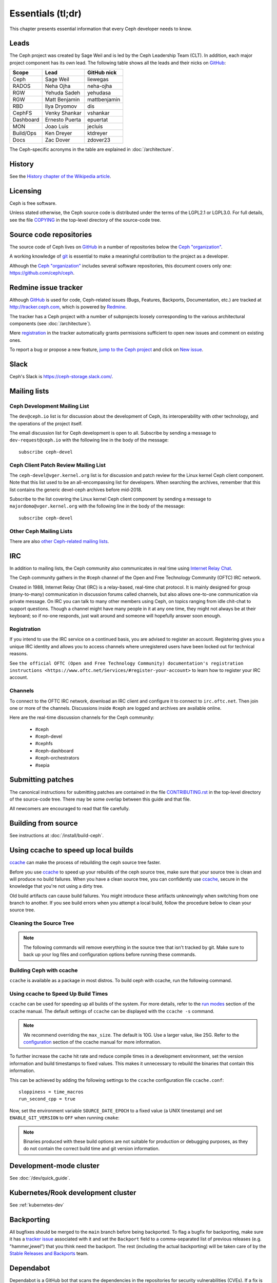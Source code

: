 Essentials (tl;dr)
==================

This chapter presents essential information that every Ceph developer needs
to know.

Leads
-----

The Ceph project was created by Sage Weil and is led by the Ceph Leadership
Team (CLT). In addition, each major project component has its own lead. The
following table shows all the leads and their nicks on `GitHub`_:

.. _github: https://github.com/

========= ================ =============
Scope     Lead             GitHub nick
========= ================ =============
Ceph      Sage Weil        liewegas
RADOS     Neha Ojha        neha-ojha
RGW       Yehuda Sadeh     yehudasa
RGW       Matt Benjamin    mattbenjamin
RBD       Ilya Dryomov     dis 
CephFS    Venky Shankar    vshankar
Dashboard Ernesto Puerta   epuertat
MON       Joao Luis        jecluis
Build/Ops Ken Dreyer       ktdreyer
Docs      Zac Dover        zdover23
========= ================ =============

The Ceph-specific acronyms in the table are explained in
:doc:`/architecture`.

History
-------

See the `History chapter of the Wikipedia article`_.

.. _`History chapter of the Wikipedia article`: https://en.wikipedia.org/wiki/Ceph_%28software%29#History

Licensing
---------

Ceph is free software.

Unless stated otherwise, the Ceph source code is distributed under the
terms of the LGPL2.1 or LGPL3.0. For full details, see the file
`COPYING`_ in the top-level directory of the source-code tree.

.. _`COPYING`:
  https://github.com/ceph/ceph/blob/master/COPYING

Source code repositories
------------------------

The source code of Ceph lives on `GitHub`_ in a number of repositories below
the `Ceph "organization"`_.

.. _`Ceph "organization"`: https://github.com/ceph

A working knowledge of git_ is essential to make a meaningful contribution to the project as a developer.

.. _git: https://git-scm.com/doc

Although the `Ceph "organization"`_ includes several software repositories,
this document covers only one: https://github.com/ceph/ceph.

Redmine issue tracker
---------------------

Although `GitHub`_ is used for code, Ceph-related issues (Bugs, Features,
Backports, Documentation, etc.) are tracked at http://tracker.ceph.com,
which is powered by `Redmine`_.

.. _Redmine: http://www.redmine.org

The tracker has a Ceph project with a number of subprojects loosely
corresponding to the various architectural components (see
:doc:`/architecture`).

Mere `registration`_ in the tracker automatically grants permissions
sufficient to open new issues and comment on existing ones.

.. _registration: http://tracker.ceph.com/account/register

To report a bug or propose a new feature, `jump to the Ceph project`_ and
click on `New issue`_.

.. _`jump to the Ceph project`: http://tracker.ceph.com/projects/ceph
.. _`New issue`: http://tracker.ceph.com/projects/ceph/issues/new

Slack
-----

Ceph's Slack is https://ceph-storage.slack.com/.

.. _mailing-list:

Mailing lists
-------------

Ceph Development Mailing List
~~~~~~~~~~~~~~~~~~~~~~~~~~~~~
The ``dev@ceph.io`` list is for discussion about the development of Ceph,
its interoperability with other technology, and the operations of the
project itself.

The email discussion list for Ceph development is open to all. Subscribe by
sending a message to ``dev-request@ceph.io`` with the following line in the
body of the message::

    subscribe ceph-devel


Ceph Client Patch Review Mailing List
~~~~~~~~~~~~~~~~~~~~~~~~~~~~~~~~~~~~~
The ``ceph-devel@vger.kernel.org`` list is for discussion and patch review
for the Linux kernel Ceph client component. Note that this list used to
be an all-encompassing list for developers. When searching the archives, 
remember that this list contains the generic devel-ceph archives before mid-2018.

Subscribe to the list covering the Linux kernel Ceph client component by sending
a message to ``majordomo@vger.kernel.org`` with the following line in the body
of the message::

    subscribe ceph-devel


Other Ceph Mailing Lists
~~~~~~~~~~~~~~~~~~~~~~~~

There are also `other Ceph-related mailing lists`_.

.. _`other Ceph-related mailing lists`: https://ceph.com/irc/

.. _irc:


IRC
---

In addition to mailing lists, the Ceph community also communicates in real time
using `Internet Relay Chat`_.

.. _`Internet Relay Chat`: http://www.irchelp.org/

The Ceph community gathers in the #ceph channel of the Open and Free Technology
Community (OFTC) IRC network.

Created in 1988, Internet Relay Chat (IRC) is a relay-based, real-time chat
protocol. It is mainly designed for group (many-to-many) communication in
discussion forums called channels, but also allows one-to-one communication via
private message. On IRC you can talk to many other members using Ceph, on
topics ranging from idle chit-chat to support questions. Though a channel might
have many people in it at any one time, they might not always be at their
keyboard; so if no-one responds, just wait around and someone will hopefully
answer soon enough.

Registration
~~~~~~~~~~~~

If you intend to use the IRC service on a continued basis, you are advised to
register an account. Registering gives you a unique IRC identity and allows you
to access channels where unregistered users have been locked out for technical
reasons.

See ``the official OFTC (Open and Free Technology Community) documentation's
registration instructions
<https://www.oftc.net/Services/#register-your-account>`` to learn how to
register your IRC account.

Channels
~~~~~~~~

To connect to the OFTC IRC network, download an IRC client and configure it to
connect to ``irc.oftc.net``. Then join one or more of the channels. Discussions
inside #ceph are logged and archives are available online.

Here are the real-time discussion channels for the Ceph community:

  -  #ceph
  -  #ceph-devel
  -  #cephfs
  -  #ceph-dashboard
  -  #ceph-orchestrators
  -  #sepia


.. _submitting-patches:

Submitting patches
------------------

The canonical instructions for submitting patches are contained in the
file `CONTRIBUTING.rst`_ in the top-level directory of the source-code
tree. There may be some overlap between this guide and that file.

.. _`CONTRIBUTING.rst`:
  https://github.com/ceph/ceph/blob/main/CONTRIBUTING.rst

All newcomers are encouraged to read that file carefully.

Building from source
--------------------

See instructions at :doc:`/install/build-ceph`.

Using ccache to speed up local builds
-------------------------------------
`ccache`_ can make the process of rebuilding the ceph source tree faster. 

Before you use `ccache`_ to speed up your rebuilds of the ceph source tree,
make sure that your source tree is clean and will produce no build failures.
When you have a clean source tree, you can confidently use `ccache`_, secure in
the knowledge that you're not using a dirty tree.

Old build artifacts can cause build failures. You might introduce these
artifacts unknowingly when switching from one branch to another. If you see
build errors when you attempt a local build, follow the procedure below to
clean your source tree.

Cleaning the Source Tree
~~~~~~~~~~~~~~~~~~~~~~~~

.. prompt:: bash $

  ninja clean
  
.. note:: The following commands will remove everything in the source tree 
          that isn't tracked by git. Make sure to back up your log files 
          and configuration options before running these commands.

.. prompt:: bash $

   git clean -fdx; git submodule foreach git clean -fdx

Building Ceph with ccache
~~~~~~~~~~~~~~~~~~~~~~~~~

``ccache`` is available as a package in most distros. To build ceph with
ccache, run the following command.

.. prompt:: bash $

  cmake -DWITH_CCACHE=ON ..

Using ccache to Speed Up Build Times
~~~~~~~~~~~~~~~~~~~~~~~~~~~~~~~~~~~~

``ccache`` can be used for speeding up all builds of the system. For more
details, refer to the `run modes`_ section of the ccache manual. The default
settings of ``ccache`` can be displayed with the ``ccache -s`` command.

.. note:: We recommend overriding the ``max_size``. The default is 10G.
          Use a larger value, like 25G. Refer to the `configuration`_ section
          of the ccache manual for more information.

To further increase the cache hit rate and reduce compile times in a
development environment, set the version information and build timestamps to
fixed values. This makes it unnecessary to rebuild the binaries that contain
this information.

This can be achieved by adding the following settings to the ``ccache``
configuration file ``ccache.conf``::

  sloppiness = time_macros
  run_second_cpp = true

Now, set the environment variable ``SOURCE_DATE_EPOCH`` to a fixed value (a
UNIX timestamp) and set ``ENABLE_GIT_VERSION`` to ``OFF`` when running
``cmake``:

.. prompt:: bash $

  export SOURCE_DATE_EPOCH=946684800
  cmake -DWITH_CCACHE=ON -DENABLE_GIT_VERSION=OFF ..

.. note:: Binaries produced with these build options are not suitable for
  production or debugging purposes, as they do not contain the correct build
  time and git version information.

.. _`ccache`: https://ccache.samba.org/
.. _`run modes`: https://ccache.samba.org/manual.html#_run_modes
.. _`configuration`: https://ccache.samba.org/manual.html#_configuration

Development-mode cluster
------------------------

See :doc:`/dev/quick_guide`.

Kubernetes/Rook development cluster
-----------------------------------

See :ref:`kubernetes-dev`

.. _backporting:

Backporting
-----------

All bugfixes should be merged to the ``main`` branch before being
backported. To flag a bugfix for backporting, make sure it has a
`tracker issue`_ associated with it and set the ``Backport`` field to a
comma-separated list of previous releases (e.g. "hammer,jewel") that you think
need the backport.
The rest (including the actual backporting) will be taken care of by the
`Stable Releases and Backports`_ team.

.. _`tracker issue`: http://tracker.ceph.com/
.. _`Stable Releases and Backports`: http://tracker.ceph.com/projects/ceph-releases/wiki

Dependabot
----------

Dependabot is a GitHub bot that scans the dependencies in the repositories for
security vulnerabilities (CVEs). If a fix is available for a discovered CVE,
Dependabot creates a pull request to update the dependency.

Dependabot also indicates the compatibility score of the upgrade. This score is
based on the number of CI failures that occur in other GitHub repositories
where the fix was applied. 

With some configuration, Dependabot can perform non-security updates (for
example, it can upgrade to the latest minor version or patch version).

Dependabot supports `several languages and package managers
<https://docs.github.com/en/code-security/dependabot/dependabot-version-updates/about-dependabot-version-updates#supported-repositories-and-ecosystems>`_.
As of July 2022, the Ceph project receives alerts only from pip (based on the
`requirements.txt` files) and npm (`package*.json`). It is possible to extend
these alerts to git submodules, Golang, and Java. As of July 2022, there is no
support for C++ package managers such as vcpkg, conan, C++20 modules.

Many of the dependencies discovered by Dependabot will best be updated
elsewhere than the Ceph Github repository (distribution packages, for example,
will be a better place to update some of the dependencies). Nonetheless, the
list of new and existing vulnerabilities generated by Dependabot will be
useful.

`Here is an example of a Dependabot pull request.
<https://github.com/ceph/ceph/pull/46998>`_

Guidance for use of cluster log
-------------------------------

If your patches emit messages to the Ceph cluster log, please consult
this: :doc:`/dev/logging`.
